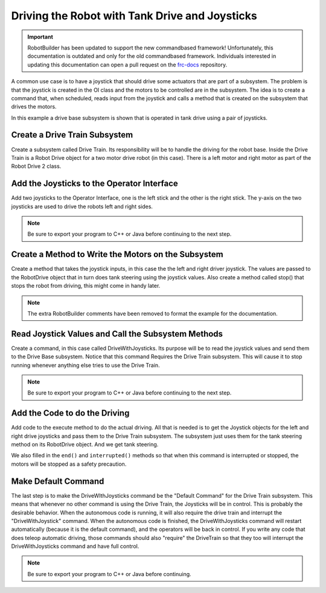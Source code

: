 Driving the Robot with Tank Drive and Joysticks
===============================================

.. important:: RobotBuilder has been updated to support the new commandbased framework! Unfortunately, this documentation is outdated and only for the old commandbased framework. Individuals interested in updating this documentation can open a pull request on the `frc-docs <https://github.com/wpilibsuite/frc-docs>`__ repository.

A common use case is to have a joystick that should drive some actuators that are part of a subsystem. The problem is that the joystick is created in the OI class and the motors to be controlled are in the subsystem. The idea is to create a command that, when scheduled, reads input from the joystick and calls a method that is created on the subsystem that drives the motors.

In this example a drive base subsystem is shown that is operated in tank drive using a pair of joysticks.

Create a Drive Train Subsystem
------------------------------

.. image:: images/driving-with-joysticks-1.png

Create a subsystem called Drive Train. Its responsibility will be to handle the driving for the robot base. Inside the Drive Train is a Robot Drive object for a two motor drive robot (in this case). There is a left motor and right motor as part of the Robot Drive 2 class.

Add the Joysticks to the Operator Interface
-------------------------------------------

.. image:: images/driving-with-joysticks-2.png

Add two joysticks to the Operator Interface, one is the left stick and the other is the right stick. The y-axis on the two joysticks are used to drive the robots left and right sides.

.. note:: Be sure to export your program to C++ or Java before continuing to the next step.

Create a Method to Write the Motors on the Subsystem
----------------------------------------------------

.. tabs::

   .. code-tab:: java

      public class DriveTrain extends Subsystem {
         RobotDrive robotDrive2 = RobotMap.DRIVE_TRAIN_ROBOT_DRIVE_2;
         Jaguar rightMotor = RobotMap.DRIVE_TRAIN_RIGHT_MOTOR;
         Jaguar leftMotor = RobotMap.DRIVE_TRAIN_LEFT_MOTOR;

         public void initDefaultCommand() {

         }

         public void takeJoystickInputs(Joystick left, Joystick right) {
            robotDrive2.tankDrive(left, right);
         }

         public void stop() {
            robotDrive2.drive(0, 0);
         }
      }

Create a method that takes the joystick inputs, in this case the the left and right driver joystick. The values are passed to the RobotDrive object that in turn does tank steering using the joystick values. Also create a method called stop() that stops the robot from driving, this might come in handy later.

.. note:: The extra RobotBuilder comments have been removed to format the example for the documentation.

Read Joystick Values and Call the Subsystem Methods
---------------------------------------------------

.. image:: images/driving-with-joysticks-3.png

Create a command, in this case called DriveWithJoysticks. Its purpose will be to read the joystick values and send them to the Drive Base subsystem. Notice that this command Requires the Drive Train subsystem. This will cause it to stop running whenever anything else tries to use the Drive Train.

.. note:: Be sure to export your program to C++ or Java before continuing to the next step.

Add the Code to do the Driving
------------------------------

.. tabs::

   .. code-tab:: java

      public class DriveWithJoysticks extends Command {
         public DriveWithJoysticks() {
            // BEGIN AUTOGENERATED CODE, SOURCE=ROBOTBUILDER ID=REQUIRES
            requires(Robot.driveTrain);
            // END AUTOGENERATED CODE, SOURCE=ROBOTBUILDER ID=REQUIRES
         }

         protected void initialize() {

         }

         protected void execute() {
            Robot.driveTrain.takeJoystickInputs(Robot.oi.getLeftJoystick(), Robot.oi.getRightJoystick());
         }

         protected boolean isFinished() {
            return false;
         }

         protected void end() {
            Robot.driveTrain.stop();
         }

         protected void interrupted() {
            end();
         }
      }

Add code to the execute method to do the actual driving. All that is needed is to get the Joystick objects for the left and right drive joysticks and pass them to the Drive Train subsystem. The subsystem just uses them for the tank steering method on its RobotDrive object. And we get tank steering.

We also filled in the ``end()`` and ``interrupted()`` methods so that when this command is interrupted or stopped, the motors will be stopped as a safety precaution.

Make Default Command
--------------------

.. image:: images/driving-with-joysticks-4.png

The last step is to make the DriveWIthJoysticks command be the "Default Command" for the Drive Train subsystem. This means that whenever no other command is using the Drive Train, the Joysticks will be in control. This is probably the desirable behavior. When the autonomous code is running, it will also require the drive train and interrupt the "DriveWithJoystick" command. When the autonomous code is finished, the DriveWithJoysticks command will restart automatically (because it is the default command), and the operators will be back in control. If you write any code that does teleop automatic driving, those commands should also "require" the DriveTrain so that they too will interrupt the DriveWithJoysticks command and have full control.

.. note:: Be sure to export your program to C++ or Java before continuing.
